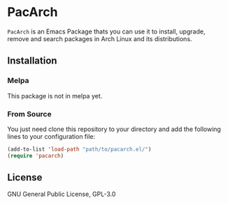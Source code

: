 * PacArch
  ~PacArch~ is an Emacs Package thats you can use it to install, upgrade, remove and search packages in Arch Linux and its distributions.

** Installation
*** Melpa
    This package is not in melpa yet.

*** From Source
    You just need clone this repository to your directory and add the following lines to your configuration file:
    #+begin_src emacs-lisp
      (add-to-list 'load-path "path/to/pacarch.el/")
      (require 'pacarch)
    #+end_src

** License
   GNU General Public License, GPL-3.0
